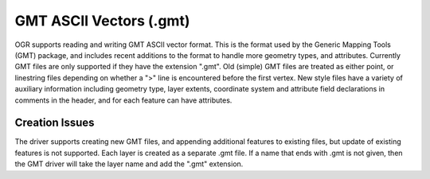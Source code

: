 .. _vector.gmt:

GMT ASCII Vectors (.gmt)
========================

OGR supports reading and writing GMT ASCII vector format. This is the
format used by the Generic Mapping Tools (GMT) package, and includes
recent additions to the format to handle more geometry types, and
attributes. Currently GMT files are only supported if they have the
extension ".gmt". Old (simple) GMT files are treated as either point, or
linestring files depending on whether a ">" line is encountered before
the first vertex. New style files have a variety of auxiliary
information including geometry type, layer extents, coordinate system
and attribute field declarations in comments in the header, and for each
feature can have attributes.

Creation Issues
---------------

The driver supports creating new GMT files, and appending additional
features to existing files, but update of existing features is not
supported. Each layer is created as a separate .gmt file. If a name that
ends with .gmt is not given, then the GMT driver will take the layer
name and add the ".gmt" extension.
